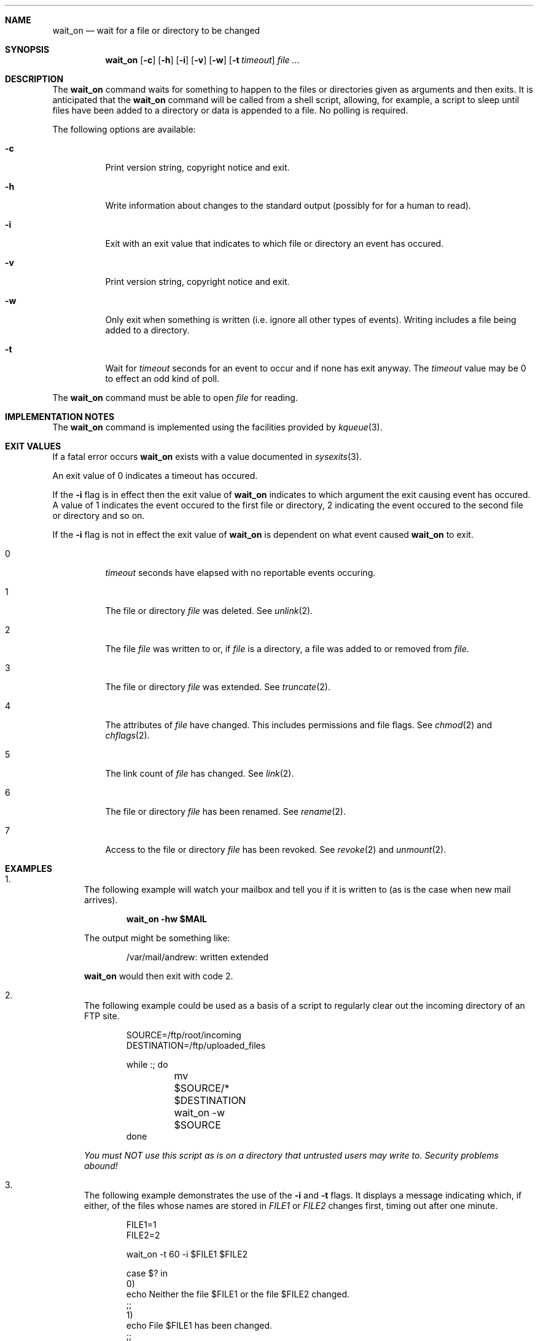 .\" Copyright 2002 Andrew Stevenson <andrew@ugh.net.au>
.\" 
.\" Redistribution and use in source and binary forms, with or without
.\" modification, are permitted provided that the following conditions are met:
.\" 
.\" 1.  Redistributions of source code must retain the above copyright notice,
.\"     this list of conditions and the following disclaimer.
.\" 
.\" 2.  Redistributions in binary form must reproduce the above copyright
.\"     notice, this list of conditions and the following disclaimer in the
.\"     documentation and/or other materials provided with the distribution.
.\" 
.\" 3.  Neither the name of the copyright holder nor the names of its
.\"     contributors may be used to endorse or promote products derived from this
.\"     software without specific prior written permission.
.\" 
.\" THIS SOFTWARE IS PROVIDED BY THE COPYRIGHT HOLDERS AND CONTRIBUTORS "AS IS"
.\" AND ANY EXPRESS OR IMPLIED WARRANTIES, INCLUDING, BUT NOT LIMITED TO, THE
.\" IMPLIED WARRANTIES OF MERCHANTABILITY AND FITNESS FOR A PARTICULAR PURPOSE
.\" ARE DISCLAIMED.  IN NO EVENT SHALL THE COPYRIGHT HOLDER OR CONTRIBUTORS BE
.\" LIABLE FOR ANY DIRECT, INDIRECT, INCIDENTAL, SPECIAL, EXEMPLARY, OR
.\" CONSEQUENTIAL DAMAGES (INCLUDING, BUT NOT LIMITED TO, PROCUREMENT OF
.\" SUBSTITUTE GOODS OR SERVICES; LOSS OF USE, DATA, OR PROFITS; OR BUSINESS
.\" INTERRUPTION) HOWEVER CAUSED AND ON ANY THEORY OF LIABILITY, WHETHER IN
.\" CONTRACT, STRICT LIABILITY, OR TORT (INCLUDING NEGLIGENCE OR OTHERWISE)
.\" ARISING IN ANY WAY OUT OF THE USE OF THIS SOFTWARE, EVEN IF ADVISED OF THE
.\" POSSIBILITY OF SUCH DAMAGE.
.\" 
.\" That said I'd appreciate a message if you use this software in anyway.
.\"                                               Andrew <andrew@ugh.net.au>
.\"
.Dd January 29, 2002
.Dt WAIT_ON 1
.Sh NAME
.Nm wait_on
.Nd wait for a file or directory to be changed
.Sh SYNOPSIS
.Nm
.Op Fl c
.Op Fl h
.Op Fl i
.Op Fl v
.Op Fl w
.Op Fl t Ar timeout
.Ar
.Sh DESCRIPTION
The
.Nm
command waits for something to happen to the files or directories given as
arguments and then exits. It is anticipated that the
.Nm
command will be called from a shell script, allowing, for example, a script
to sleep until files have been added to a directory or data is appended to a
file. No polling is required.
.Pp
The following options are available:
.Bl -tag -width indent
.It Fl c
Print version string, copyright notice and exit.
.It Fl h
Write information about changes to the standard output (possibly for for a
human to read).
.It Fl i
Exit with an exit value that indicates to which file or directory an event has
occured.
.It Fl v
Print version string, copyright notice and exit.
.It Fl w
Only exit when something is written (i.e. ignore all other types of events).
Writing includes a file being added to a directory.
.It Fl t
Wait for
.Ar timeout
seconds for an event to occur and if none has exit anyway. The
.Ar timeout
value may be 0 to effect an odd kind of poll.
.El
.Pp
The
.Nm
command must be able to open
.Ar file
for reading.
.Sh IMPLEMENTATION NOTES
The
.Nm
command is implemented using the facilities provided by
.Xr kqueue 3 .
.Sh EXIT VALUES
If a fatal error occurs
.Nm
exists with a value documented in
.Xr sysexits 3 .
.Pp
An exit value of 0 indicates a timeout has occured.
.Pp
If the
.Fl i
flag is in effect then the exit value of
.Nm
indicates to which argument the exit causing event has occured. A value of 1
indicates the event occured to the first file or directory, 2 indicating the
event occured to the second file or directory and so on.
.Pp
If the
.Fl i
flag is not in effect the exit value of
.Nm
is dependent on what event caused
.Nm
to exit.
.Bl -tag -width indent
.It 0
.Ar timeout
seconds have elapsed with no reportable events occuring.
.It 1
The file or directory
.Ar file
was deleted. See
.Xr unlink 2 .
.It 2
The file
.Ar file
was written to or, if
.Ar file
is a directory, a file was added to or removed from
.Ar file .
.It 3
The file or directory
.Ar file
was extended. See
.Xr truncate 2 .
.It 4
The attributes of
.Ar file
have changed. This includes permissions and file flags. See
.Xr chmod 2
and
.Xr chflags 2 .
.It 5
The link count of
.Ar file
has changed. See
.Xr link 2 .
.It 6
The file or directory
.Ar file
has been renamed. See
.Xr rename 2 .
.It 7
Access to the file or directory
.Ar file
has been revoked. See
.Xr revoke 2
and
.Xr unmount 2 .
.El
.Sh EXAMPLES
.Bl -enum
.It
The following example will watch your mailbox and tell you if it is
written to (as is the case when new mail arrives).
.Bd -literal -offset indent
.Ic wait_on -hw $MAIL
.Ed
.Pp
The output might be something like:
.Bd -literal -offset indent
/var/mail/andrew: written extended
.Ed
.Pp
.Nm
would then exit with code 2.
.It
The following example could be used as a basis of a script to regularly clear
out the incoming directory of an FTP site.
.Pp
.Bd -literal -offset indent
SOURCE=/ftp/root/incoming 
DESTINATION=/ftp/uploaded_files 

while :; do
	mv $SOURCE/* $DESTINATION
	wait_on -w $SOURCE
done
.Ed
.Pp
.Em You must NOT use this script as is on a directory that untrusted users may write to. Security problems abound!
.It
The following example demonstrates the use of the
.Fl i
and
.Fl t
flags. It displays a message indicating which, if either, of the files whose
names are stored in
.Va FILE1
or
.Va FILE2
changes first, timing out after one minute.
.Bd -literal -offset indent
FILE1=1
FILE2=2

wait_on -t 60 -i $FILE1 $FILE2  

case $? in
0)
    echo Neither the file $FILE1 or the file $FILE2 changed.
    ;;
1)
    echo File $FILE1 has been changed.
    ;;
2)
    echo File $FILE2 has been changed.
    ;;
esac
.Ed
.El
.Sh DIAGNOSTICS
For exit values see the
.Sx EXIT VALUES
section.
.Pp
.Bl -diag
.It invalid timeout
The argument given to
.Fl t
was not parsable as an integer between 0 and
.Dv LONG_MAX
inclusive.
.It can't open file for reading
To monitor files or directories
.Nm
must be able to open them for reading.
.It -i specified with >= 64 files - exit code may be ambiguous
If you use the
.Fl i
flag and specify a lot of files it is possible that
.Nm
may exit with a value that is both defined in
.Xr sysexits 3
and is also the valid index of an argument. This is ambiguous. A warning is produced but
the action is allowed.
.It unknown event of type 7 occured to file
an event has occured to a monitored file or directory of a type that
.Nm
doesn't recognise.
.It event on unknown file (file)
.Nm
has been informed that an event occured on a file that it wasn't monitoring.
This should never occur.
.El
.Sh SEE ALSO
.Xr newmail 1 ,
.Xr kqueue 3
.Sh HISTORY
The
.Nm
command was written in January 2002.
.Nm
was written under
.Fx 4.4 .
.Sh AUTHORS
.An "Andrew Stevenson" Aq andrew@ugh.net.au
.Sh BUGS
.Bl -item
.It
It is not easy to find out which event happend to which file. Normally you can
find out one or the other. The workaround is to use the
.Fl h
flag and parse the output.
.It
The
.Nm
command uses
.Xr kqueue 3
and at the time of this writing
.Xr kqueue 3
could only monitor files on UFS filesystems.
.It
Please report any other problems or requests for enhancements to
.Aq andrew@ugh.net.au .
.El
